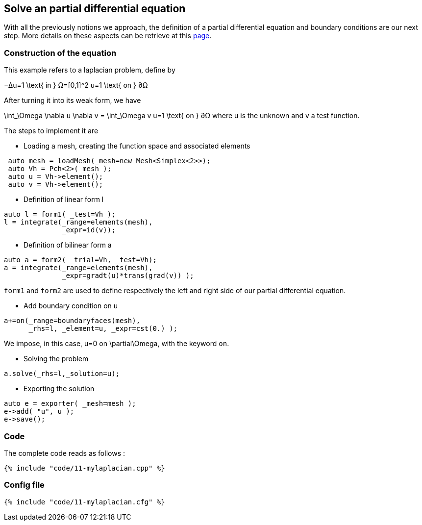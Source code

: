== Solve an partial differential equation

With all the previously notions we approach, the definition of a partial differential equation and boundary conditions are our next step. More details on these aspects can be retrieve at this link:../QuickReference/forms.adoc[page].

=== Construction of the equation

This example refers to a laplacian problem, define by

$$
−Δu=1 \text{ in } Ω=[0,1]^2
$$
$$
u=1 \text{ on } ∂Ω
$$

After turning it into its weak form, we have 

$$
\int_\Omega \nabla u \nabla v = \int_\Omega v
$$$$
u=1 \text{ on } ∂Ω
$$where u is the unknown and v a test function.

The steps to implement it are

- Loading a mesh, creating the function space and associated elements
----
 auto mesh = loadMesh(_mesh=new Mesh<Simplex<2>>);
 auto Vh = Pch<2>( mesh );
 auto u = Vh->element();
 auto v = Vh->element();
----

- Definition of linear form $$l$$

----
auto l = form1( _test=Vh );
l = integrate(_range=elements(mesh),
              _expr=id(v));
----

- Definition of bilinear form $$a$$

----
auto a = form2( _trial=Vh, _test=Vh);
a = integrate(_range=elements(mesh),
              _expr=gradt(u)*trans(grad(v)) );
----

`form1` and `form2` are used to define respectively the left and right side of our partial differential equation.

- Add boundary condition on $$u$$

----
a+=on(_range=boundaryfaces(mesh), 
      _rhs=l, _element=u, _expr=cst(0.) );
----

We impose, in this case, $$u=0$$ on $$\partial\Omega$$, with the keyword `on`.

- Solving the problem

----
a.solve(_rhs=l,_solution=u);
----

- Exporting the solution

----
auto e = exporter( _mesh=mesh );
e->add( "u", u );
e->save();
----

=== Code
The complete code reads as follows :

[source,sh]
----
{% include "code/11-mylaplacian.cpp" %}
----

=== Config file

[source,sh]
----
{% include "code/11-mylaplacian.cfg" %}
----